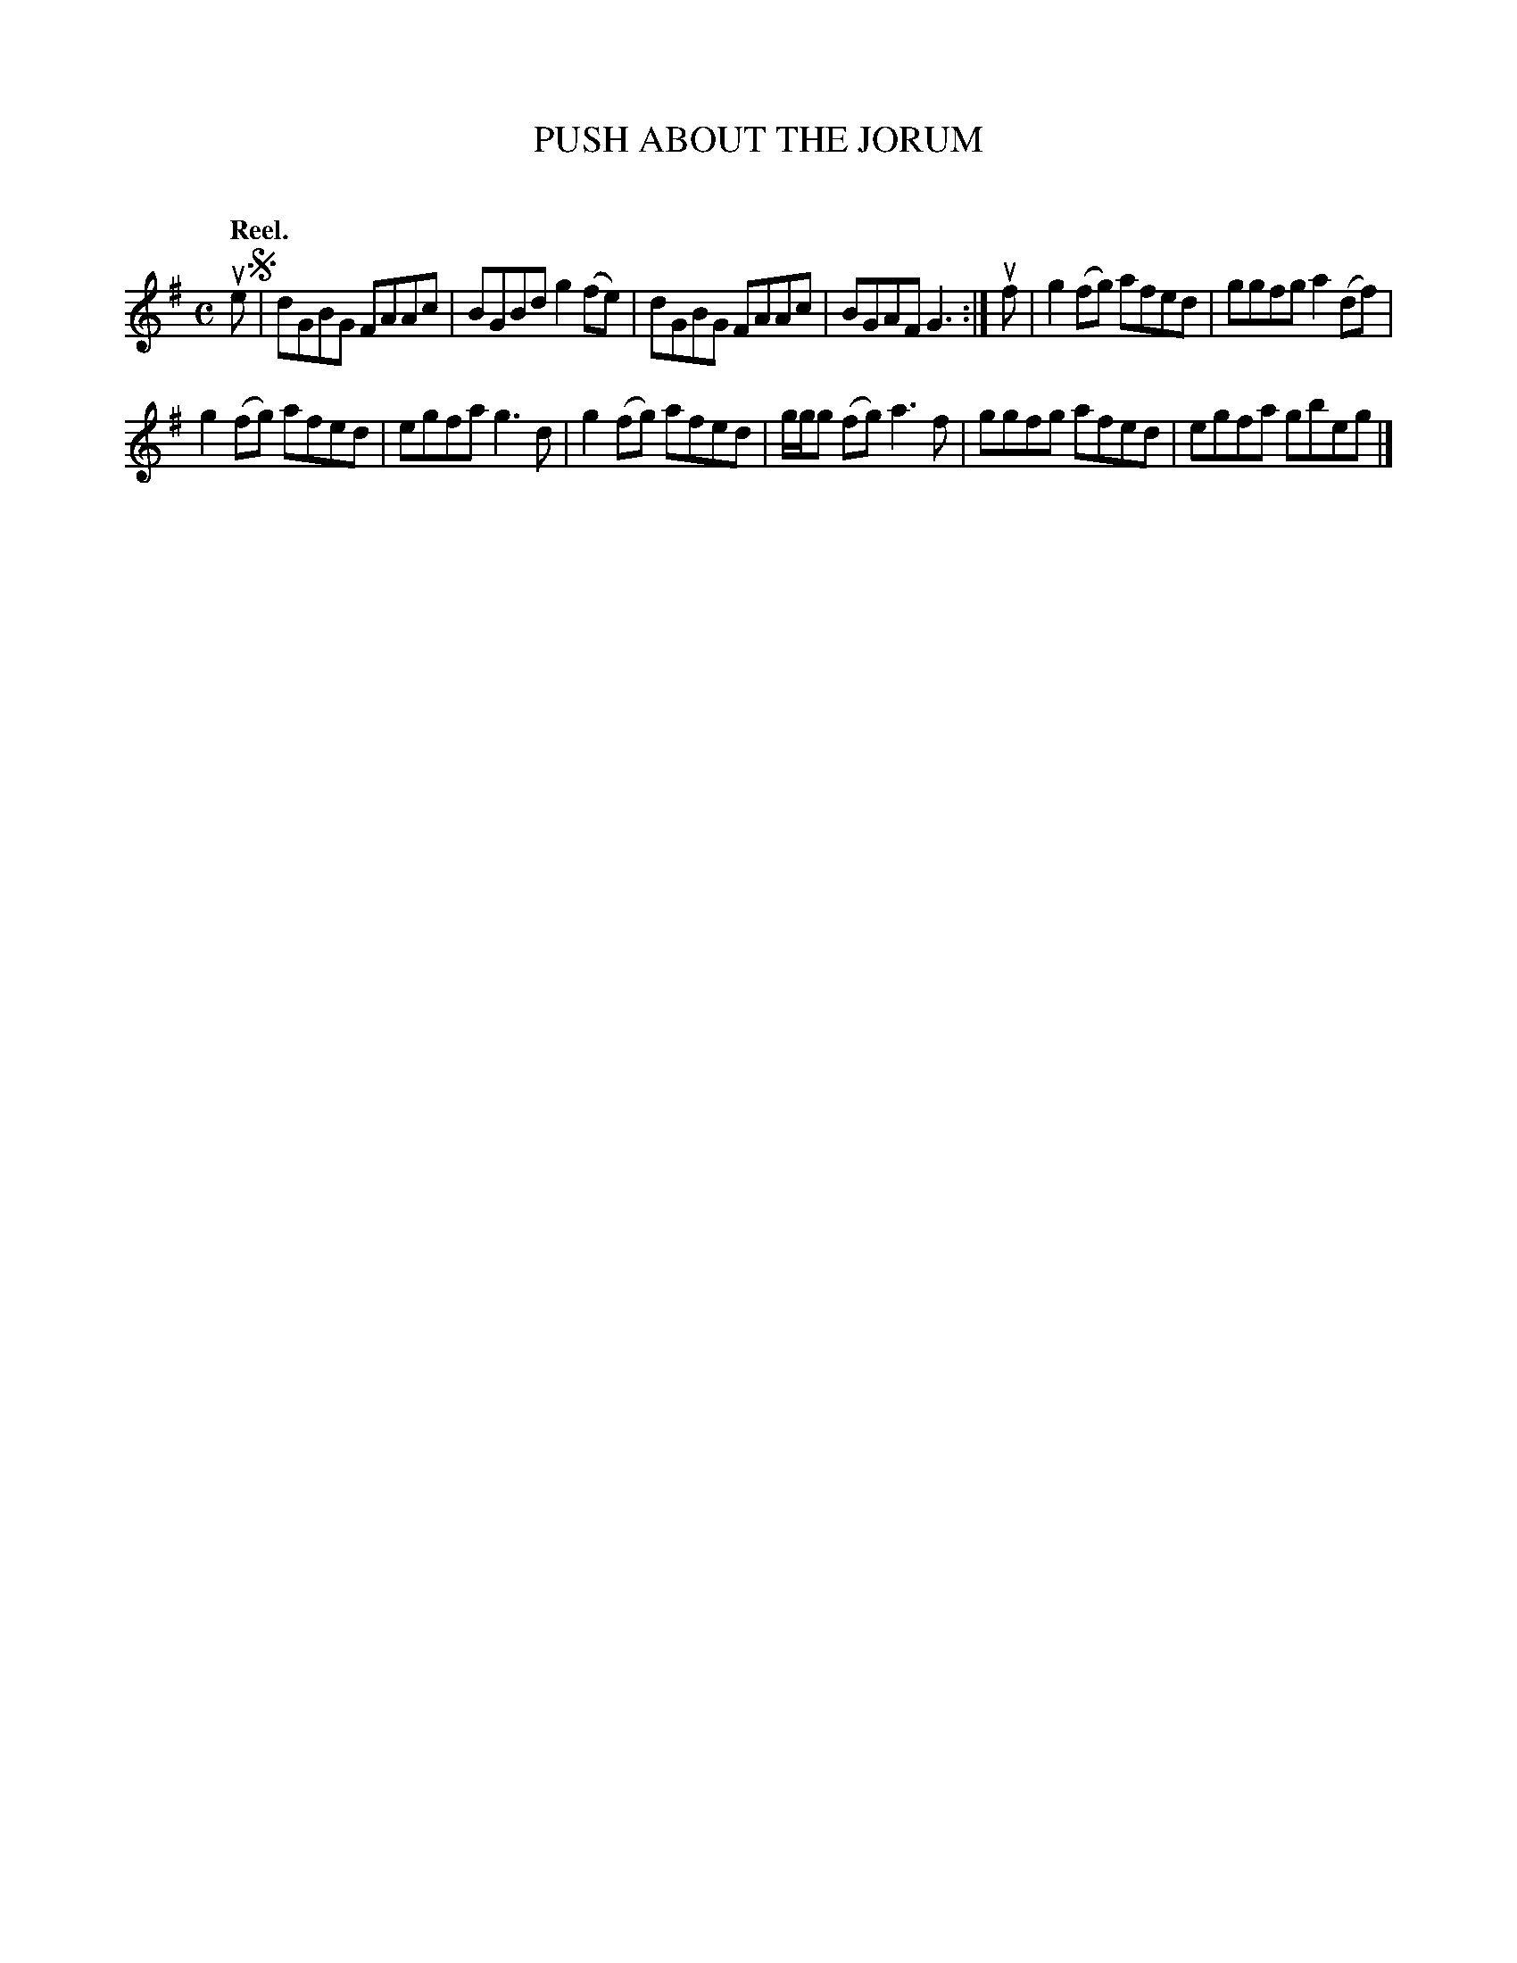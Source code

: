 X: 2113
T: PUSH ABOUT THE JORUM
C:
Q: "Reel."
R: Reel.
%R: reel
B: James Kerr "Merry Melodies" v.2 p.14 #113
Z: 2016 John Chambers <jc:trillian.mit.edu>
M: C
L: 1/8
K: G
ue !segno!|\
dGBG FAAc | BGBd g2(fe) |\
dGBG FAAc | BGAF G3 :|\
uf |\
g2(fg) afed | ggfg a2(df) |
g2(fg) afed | egfa g3d |\
g2(fg) afed | g/g/g (fg) a3f |\
ggfg afed | egfa gbeg |]
